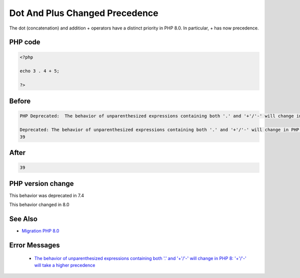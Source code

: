 .. _`dot-and-plus-changed-precedence`:

Dot And Plus Changed Precedence
===============================
.. meta::
	:description:
		Dot And Plus Changed Precedence: The dot (concatenation) and addition + operators have a distinct priority in PHP 8.
	:twitter:card: summary_large_image
	:twitter:site: @exakat
	:twitter:title: Dot And Plus Changed Precedence
	:twitter:description: Dot And Plus Changed Precedence: The dot (concatenation) and addition + operators have a distinct priority in PHP 8
	:twitter:creator: @exakat
	:twitter:image:src: https://php-changed-behaviors.readthedocs.io/en/latest/_static/logo.png
	:og:image: https://php-changed-behaviors.readthedocs.io/en/latest/_static/logo.png
	:og:title: Dot And Plus Changed Precedence
	:og:type: article
	:og:description: The dot (concatenation) and addition + operators have a distinct priority in PHP 8
	:og:url: https://php-tips.readthedocs.io/en/latest/tips/dotAndPlus.html
	:og:locale: en

The dot (concatenation) and addition + operators have a distinct priority in PHP 8.0. In particular, + has now precedence. 

PHP code
________
.. code-block:: php

   <?php
   
   echo 3 . 4 + 5;
   
   ?>

Before
______
.. code-block:: output

   PHP Deprecated:  The behavior of unparenthesized expressions containing both '.' and '+'/'-' will change in PHP 8: '+'/'-' will take a higher precedence in /codes/dotAndPlus.php on line 3
   
   Deprecated: The behavior of unparenthesized expressions containing both '.' and '+'/'-' will change in PHP 8: '+'/'-' will take a higher precedence in /codes/dotAndPlus.php on line 3
   39

After
______
.. code-block:: output

   39


PHP version change
__________________
This behavior was deprecated in 7.4

This behavior changed in 8.0


See Also
________

* `Migration PHP 8.0 <https://www.php.net/manual/en/migration80.incompatible.php>`_


Error Messages
______________

  + `The behavior of unparenthesized expressions containing both '.' and '+'/'-' will change in PHP 8: '+'/'-' will take a higher precedence <https://php-errors.readthedocs.io/en/latest/messages/The+behavior+of+unparenthesized+expressions+containing+both+%27.%27+and+%27%2B%27%2F%27-%27+will+change+in+PHP+8%3A+%27%2B%27%2F%27-%27+will+take+a+higher+precedence.html>`_



